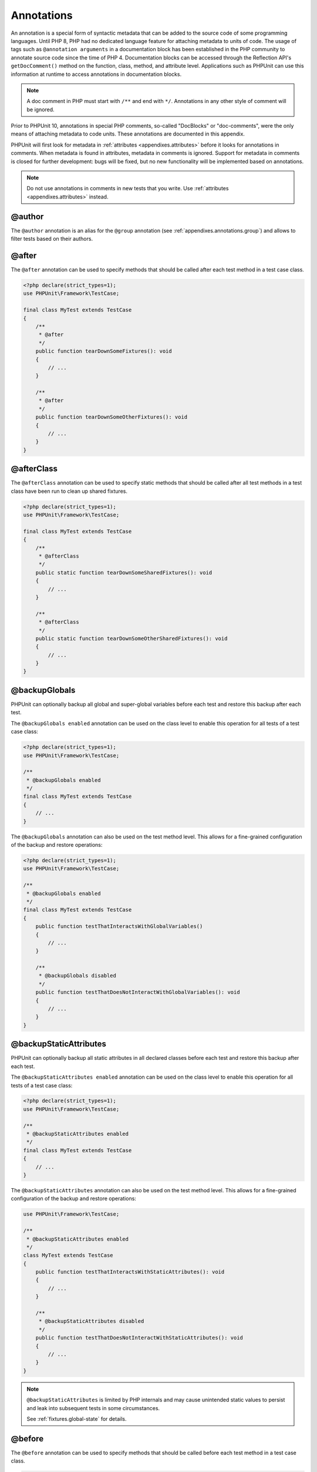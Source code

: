 

.. _appendixes.annotations:

***********
Annotations
***********

An annotation is a special form of syntactic metadata that can be added to
the source code of some programming languages. Until PHP 8, PHP had no dedicated
language feature for attaching metadata to units of code. The usage of tags such as
``@annotation arguments`` in a documentation block has been established in the PHP
community to annotate source code since the time of PHP 4. Documentation blocks can
be accessed through the Reflection API's ``getDocComment()`` method on the function,
class, method, and attribute level. Applications such as PHPUnit can use this
information at runtime to access annotations in documentation blocks.

.. admonition:: Note

   A doc comment in PHP must start with ``/**`` and end with
   ``*/``. Annotations in any other style of comment will be
   ignored.

Prior to PHPUnit 10, annotations in special PHP comments, so-called "DocBlocks" or "doc-comments",
were the only means of attaching metadata to code units. These annotations are documented in this
appendix.

PHPUnit will first look for metadata in :ref:`attributes <appendixes.attributes>` before it looks
for annotations in comments. When metadata is found in attributes, metadata in comments is ignored.
Support for metadata in comments is closed for further development: bugs will be fixed, but no new
functionality will be implemented based on annotations.

.. admonition:: Note

   Do not use annotations in comments in new tests that you write.
   Use :ref:`attributes <appendixes.attributes>` instead.


.. _appendixes.annotations.author:

@author
=======

The ``@author`` annotation is an alias for the
``@group`` annotation (see :ref:`appendixes.annotations.group`) and allows to filter tests based
on their authors.

.. _appendixes.annotations.after:

@after
======

The ``@after`` annotation can be used to specify methods
that should be called after each test method in a test case class.

.. code-block:: php

    <?php declare(strict_types=1);
    use PHPUnit\Framework\TestCase;

    final class MyTest extends TestCase
    {
        /**
         * @after
         */
        public function tearDownSomeFixtures(): void
        {
            // ...
        }

        /**
         * @after
         */
        public function tearDownSomeOtherFixtures(): void
        {
            // ...
        }
    }

.. _appendixes.annotations.afterClass:

@afterClass
===========

The ``@afterClass`` annotation can be used to specify
static methods that should be called after all test methods in a test
class have been run to clean up shared fixtures.

.. code-block:: php

    <?php declare(strict_types=1);
    use PHPUnit\Framework\TestCase;

    final class MyTest extends TestCase
    {
        /**
         * @afterClass
         */
        public static function tearDownSomeSharedFixtures(): void
        {
            // ...
        }

        /**
         * @afterClass
         */
        public static function tearDownSomeOtherSharedFixtures(): void
        {
            // ...
        }
    }

.. _appendixes.annotations.backupGlobals:

@backupGlobals
==============

PHPUnit can optionally backup all global and super-global variables before each test and restore this backup after each test.

The ``@backupGlobals enabled`` annotation can be used on the class level to enable this operation for all tests of a test case class:

.. code-block:: php

    <?php declare(strict_types=1);
    use PHPUnit\Framework\TestCase;

    /**
     * @backupGlobals enabled
     */
    final class MyTest extends TestCase
    {
        // ...
    }

The ``@backupGlobals`` annotation can also be used on the
test method level. This allows for a fine-grained configuration of the
backup and restore operations:

.. code-block:: php

    <?php declare(strict_types=1);
    use PHPUnit\Framework\TestCase;

    /**
     * @backupGlobals enabled
     */
    final class MyTest extends TestCase
    {
        public function testThatInteractsWithGlobalVariables()
        {
            // ...
        }

        /**
         * @backupGlobals disabled
         */
        public function testThatDoesNotInteractWithGlobalVariables(): void
        {
            // ...
        }
    }

.. _appendixes.annotations.backupStaticAttributes:

@backupStaticAttributes
=======================

PHPUnit can optionally backup all static attributes in all declared classes before each test and restore this backup after each test.

The ``@backupStaticAttributes enabled`` annotation can be used on the class level to enable this operation for all tests of a test case class:

.. code-block:: php

    <?php declare(strict_types=1);
    use PHPUnit\Framework\TestCase;

    /**
     * @backupStaticAttributes enabled
     */
    final class MyTest extends TestCase
    {
        // ...
    }

The ``@backupStaticAttributes`` annotation can also be used on the
test method level. This allows for a fine-grained configuration of the
backup and restore operations:

.. code-block:: php

    use PHPUnit\Framework\TestCase;

    /**
     * @backupStaticAttributes enabled
     */
    class MyTest extends TestCase
    {
        public function testThatInteractsWithStaticAttributes(): void
        {
            // ...
        }

        /**
         * @backupStaticAttributes disabled
         */
        public function testThatDoesNotInteractWithStaticAttributes(): void
        {
            // ...
        }
    }

.. admonition:: Note

   ``@backupStaticAttributes`` is limited by PHP internals
   and may cause unintended static values to persist and leak into
   subsequent tests in some circumstances.

   See :ref:`fixtures.global-state` for details.

.. _appendixes.annotations.before:

@before
=======

The ``@before`` annotation can be used to specify methods
that should be called before each test method in a test case class.

.. code-block:: php

    <?php declare(strict_types=1);
    use PHPUnit\Framework\TestCase;

    final class MyTest extends TestCase
    {
        /**
         * @before
         */
        public function setupSomeFixtures(): void
        {
            // ...
        }

        /**
         * @before
         */
        public function setupSomeOtherFixtures(): void
        {
            // ...
        }
    }

.. _appendixes.annotations.beforeClass:

@beforeClass
============

The ``@beforeClass`` annotation can be used to specify
static methods that should be called before any test methods in a test
class are run to set up shared fixtures.

.. code-block:: php

    <?php declare(strict_types=1);
    use PHPUnit\Framework\TestCase;

    final class MyTest extends TestCase
    {
        /**
         * @beforeClass
         */
        public static function setUpSomeSharedFixtures(): void
        {
            // ...
        }

        /**
         * @beforeClass
         */
        public static function setUpSomeOtherSharedFixtures(): void
        {
            // ...
        }
    }

.. _appendixes.annotations.codeCoverageIgnore:

@codeCoverageIgnore*
====================

The ``@codeCoverageIgnore``,
``@codeCoverageIgnoreStart`` and
``@codeCoverageIgnoreEnd`` annotations can be used
to exclude lines of code from the coverage analysis.

For usage see :ref:`code-coverage.ignoring-code-blocks`.

.. _appendixes.annotations.covers:

@covers
=======

The ``@covers`` annotation can be used in the test code to
specify which parts of the code it is supposed to test:

.. code-block:: php

    /**
     * @covers \BankAccount
     */
    public function testBalanceIsInitiallyZero(): void
    {
        $this->assertSame(0, $this->ba->getBalance());
    }

If provided, this effectively filters the code coverage report
to include executed code from the referenced code parts only.
This will make sure that code is only marked as covered if there
are dedicated tests for it, but not if it used indirectly by the
tests for a different class, thus avoiding false positives for code
coverage.

This annotation can be added to the docblock of the test class or the individual
test methods. The recommended way is to add the annotation to the docblock
of the test class, not to the docblock of the test methods.

When the ``forceCoversAnnotation`` configuration option in the
:ref:`configuration file <appendixes.configuration>` is set to ``true``,
every test method needs to have an associated ``@covers`` annotation
(either on the test class or the individual test method).

:numref:`appendixes.annotations.covers` shows
the syntax of the ``@covers`` annotation.
The section :ref:`code-coverage.specifying-covered-parts`
provides longer examples for using the annotation.

Please note that this annotation requires a fully-qualified class name (FQCN).
To make this more obvious to the reader, it is recommended to use a leading
backslash (even if this not required for the annotation to work correctly).

``@covers ClassName`` (recommended)

    Specifies that the annotated test class covers all methods of a given class.

``@covers ClassName::methodName`` (not recommended)

    Specifies that the annotated test class covers the specified method.

``@covers ::functionName`` (recommended)

    Specifies that the annotated test class covers the specified global function.

.. _appendixes.annotations.coversDefaultClass:

@coversDefaultClass
===================

The ``@coversDefaultClass`` annotation can be used to
specify a default namespace or class name. That way long names don't need to be
repeated for every ``@covers`` annotation. See
:numref:`appendixes.annotations.examples.CoversDefaultClassTest.php`.

Please note that this annotation requires a fully-qualified class name (FQCN).
To make this more obvious to the reader, it is recommended to use a leading
backslash (even if this not required for the annotation to work correctly).

.. code-block:: php
    :caption: Using @coversDefaultClass to shorten annotations
    :name: appendixes.annotations.examples.CoversDefaultClassTest.php

    <?php declare(strict_types=1);
    use PHPUnit\Framework\TestCase;

    /**
     * @coversDefaultClass \Foo\CoveredClass
     */
    final class CoversDefaultClassTest extends TestCase
    {
        /**
         * @covers ::publicMethod
         */
        public function testSomething(): void
        {
            $o = new Foo\CoveredClass;
            $o->publicMethod();
        }
    }

.. _appendixes.annotations.coversNothing:

@coversNothing
==============

The ``@coversNothing`` annotation can be used in the
test code to specify that no code coverage information will be
recorded for the annotated test case.

This can be used for integration testing. See
:ref:`code-coverage.specifying-covered-parts.examples.GuestbookIntegrationTest.php`
for an example.

The annotation can be used on the class and the method level and
will override any ``@covers`` tags.

.. _appendixes.annotations.dataProvider:

@dataProvider
=============

A test method can accept arbitrary arguments. These arguments are to be
provided by one or more data provider methods (``provider()`` in
:ref:`writing-tests-for-phpunit.data-providers.examples.NumericDataSetsTest.php`).
The data provider method to be used is specified using the
``@dataProvider`` annotation.

See :ref:`writing-tests-for-phpunit.data-providers` for more
details.

.. _appendixes.annotations.depends:

@depends
========

PHPUnit supports the declaration of explicit dependencies between test
methods. Such dependencies do not define the order in which the test
methods are to be executed but they allow the returning of an instance of
the test fixture by a producer and passing it to the dependent consumers.
:ref:`writing-tests-for-phpunit.examples.StackTest.php` shows
how to use the ``@depends`` annotation to express
dependencies between test methods.

See :ref:`writing-tests-for-phpunit.test-dependencies` for more
details.

.. _appendixes.annotations.doesNotPerformAssertions:

@doesNotPerformAssertions
=========================

Prevents a test that performs no assertions from being considered risky.

.. _appendixes.annotations.group:

@group
======

A test can be tagged as belonging to one or more groups using the
``@group`` annotation like this

.. code-block:: php

    <?php declare(strict_types=1);
    use PHPUnit\Framework\TestCase;

    final class MyTest extends TestCase
    {
        /**
         * @group specification
         */
        public function testSomething(): void
        {
        }

        /**
         * @group regression
         * @group bug2204
         */
        public function testSomethingElse(): void
        {
        }
    }

The ``@group`` annotation can also be provided for the test
class. It is then "inherited" to all test methods of that test class.

Tests can be selected for execution based on groups using the
``--group`` and ``--exclude-group`` options
of the command-line test runner or using the respective directives of the
XML configuration file.

.. _appendixes.annotations.large:

@large
======

The ``@large`` annotation is an alias for
``@group large``.

If the ``PHP_Invoker`` package is installed and strict
mode is enabled, a large test will fail if it takes longer than 60
seconds to execute. This timeout is configurable via the
``timeoutForLargeTests`` attribute in the XML
configuration file.

.. _appendixes.annotations.medium:

@medium
=======

The ``@medium`` annotation is an alias for
``@group medium``. A medium test must not depend on a test
marked as ``@large``.

If the ``PHP_Invoker`` package is installed and strict
mode is enabled, a medium test will fail if it takes longer than 10
seconds to execute. This timeout is configurable via the
``timeoutForMediumTests`` attribute in the XML
configuration file.

.. _appendixes.annotations.preserveGlobalState:

@preserveGlobalState
====================

When a test is run in a separate process, PHPUnit will
attempt to preserve the global state from the parent process by
serializing all globals in the parent process and unserializing them
in the child process. This can cause problems if the parent process
contains globals that are not serializable. To fix this, you can prevent
PHPUnit from preserving global state with the
``@preserveGlobalState`` annotation.

.. code-block:: php

    <?php declare(strict_types=1);
    use PHPUnit\Framework\TestCase;

    final class MyTest extends TestCase
    {
        /**
         * @runInSeparateProcess
         * @preserveGlobalState disabled
         */
        public function testInSeparateProcess(): void
        {
            // ...
        }
    }

.. _appendixes.annotations.requires:

@requires
=========

The ``@requires`` annotation can be used to skip tests when common
preconditions, like the PHP Version or installed extensions, are not met.

.. rst-class:: table
.. list-table:: Possible @requires usages
    :name: writing-tests-for-phpunit.skipping-tests.skipping-tests-using-requires.tables.api
    :header-rows: 1

    * - Type
      - Possible Values
      - Examples
      - Another example
    * - ``PHP``
      - Any PHP version identifier along with an optional operator
      - @requires PHP 7.1.20
      - @requires PHP >= 7.2
    * - ``PHPUnit``
      - Any PHPUnit version identifier along with an optional operator
      - @requires PHPUnit 7.3.1
      - @requires PHPUnit < 8
    * - ``OS``
      - A regexp matching `PHP_OS <https://www.php.net/manual/en/reserved.constants.php=constant.php-os>`_
      - @requires OS Linux
      - @requires OS WIN32|WINNT
    * - ``OSFAMILY``
      - Any `OS family <https://www.php.net/manual/en/reserved.constants.php=constant.php-os-family>`_
      - @requires OSFAMILY Solaris
      - @requires OSFAMILY Windows
    * - ``function``
      - Any valid parameter to `function_exists <https://www.php.net/function_exists>`_
      - @requires function imap_open
      - @requires function ReflectionMethod::setAccessible
    * - ``extension``
      - Any extension name along with an optional version identifier and optional operator
      - @requires extension mysqli
      - @requires extension redis >= 2.2.0

The following operators are supported for PHP, PHPUnit, and extension version constraints: ``<``, ``<=``, ``>``, ``>=``, ``=``, ``==``, ``!=``, ``<>``.

Versions are compared using PHP's `version_compare <https://www.php.net/version_compare>`_ function. Among other things, this means that the ``=`` and ``==`` operator can only be used with complete ``X.Y.Z`` version numbers and that just ``X.Y`` will not work.

.. _appendixes.annotations.runTestsInSeparateProcesses:

@runTestsInSeparateProcesses
============================

Indicates that all tests in a test class should be run in a separate
PHP process.

.. code-block:: php

    <?php declare(strict_types=1);
    use PHPUnit\Framework\TestCase;

    /**
     * @runTestsInSeparateProcesses
     */
    final class MyTest extends TestCase
    {
        // ...
    }

*Note:* By default, PHPUnit will
attempt to preserve the global state from the parent process by
serializing all globals in the parent process and unserializing them
in the child process. This can cause problems if the parent process
contains globals that are not serializable. See :ref:`appendixes.annotations.preserveGlobalState` for information
on how to fix this.

.. _appendixes.annotations.runInSeparateProcess:

@runInSeparateProcess
=====================

Indicates that a test should be run in a separate PHP process.

.. code-block:: php

    <?php declare(strict_types=1);
    use PHPUnit\Framework\TestCase;

    final class MyTest extends TestCase
    {
        /**
         * @runInSeparateProcess
         */
        public function testInSeparateProcess(): void
        {
            // ...
        }
    }

.. _appendixes.annotations.small:

@small
======

The ``@small`` annotation is an alias for
``@group small``. A small test must not depend on a test
marked as ``@medium`` or ``@large``.

If the ``PHP_Invoker`` package is installed and strict
mode is enabled, a small test will fail if it takes longer than 1
second to execute. This timeout is configurable via the
``timeoutForSmallTests`` attribute in the XML
configuration file.

.. admonition:: Note

   Tests need to be explicitly annotated by either ``@small``,
   ``@medium``, or ``@large`` to enable run time limits.

.. _appendixes.annotations.test:

@test
=====

As an alternative to prefixing your test method names with
``test``, you can use the ``@test``
annotation in a method's DocBlock to mark it as a test method.

.. code-block:: php

    /**
     * @test
     */
    public function initialBalanceShouldBe0(): void
    {
        $this->assertSame(0, $this->ba->getBalance());
    }

.. _appendixes.annotations.testdox:

@testdox
========

Specifies an alternative description used when generating the agile
documentation sentences.

The ``@testdox`` annotation can be applied to both test classes and test methods.

.. code-block:: php

    <?php declare(strict_types=1);
    use PHPUnit\Framework\TestCase;

    /**
     * @testdox A bank account
     */
    final class BankAccountTest extends TestCase
    {
        /**
         * @testdox has an initial balance of zero
         */
        public function balanceIsInitiallyZero(): void
        {
            $this->assertSame(0, $this->ba->getBalance());
        }
    }

.. admonition:: Note

   Prior to PHPUnit 7.0 (due to a bug in the annotation parsing), using
   the ``@testdox`` annotation also activated the behaviour
   of the ``@test`` annotation.

When using the ``@testdox`` annotation at method level with a ``@dataProvider`` you may use the method parameters as placeholders in your alternative description.
``$_dataName`` is available in addition to use the actual name of the current data. That would be ``data set 1`` up to 4 in below example.

.. code-block:: php

    /**
     * @dataProvider additionProvider
     * @testdox Adding $a to $b results in $expected
     */
    public function testAdd($a, $b, $expected)
    {
        $this->assertSame($expected, $a + $b);
    }

    public static function additionProvider()
    {
        return [
            'data set 1' => [0, 0, 0],
            'data set 2' => [0, 1, 1],
            'data set 3' => [1, 0, 1],
            'data set 4' => [1, 1, 3]
        ];
    }

.. _appendixes.annotations.testWith:

@testWith
=========

Instead of implementing a method for use with ``@dataProvider``,
you can define a data set using the ``@testWith`` annotation.

A data set consists of one or many elements. To define a data set
with multiple elements, define each element in a separate line.
Each element of the data set must be an array defined in JSON.

See :ref:`writing-tests-for-phpunit.data-providers` to learn
more about passing a set of data to a test.

.. code-block:: php

    /**
     * @testWith ["test", 4]
     *           ["longer-string", 13]
     */
    public function testStringLength(string $input, int $expectedLength): void
    {
        $this->assertSame($expectedLength, strlen($input));
    }

An object representation in JSON will be converted into an associative array.

.. code-block:: php

    /**
     * @testWith [{"day": "monday", "conditions": "sunny"}, ["day", "conditions"]]
     */
    public function testArrayKeys(array $array, array $keys): void
    {
        $this->assertSame($keys, array_keys($array));
    }

.. _appendixes.annotations.ticket:

@ticket
=======

The ``@ticket`` annotation is an alias for the
``@group`` annotation (see :ref:`appendixes.annotations.group`) and allows to filter tests based
on their ticket ID.

.. _appendixes.annotations.uses:

@uses
=====

The ``@uses`` annotation specifies code which will be
executed by a test, but is not intended to be covered by the test. A good
example is a value object which is necessary for testing a unit of code.

.. code-block:: php

    /**
     * @covers \BankAccount
     * @uses   \Money
     */
    public function testMoneyCanBeDepositedInAccount(): void
    {
        // ...
    }

:numref:`code-coverage.specifying-covered-parts.examples.InvoiceTest.php`
shows another example.

In addition to being helpful for persons reading the code,
this annotation is useful in strict coverage mode
where unintentionally covered code will cause a test to fail.
See :ref:`risky-tests.unintentionally-covered-code` for more
information regarding strict coverage mode.

Please note that this annotation requires a fully-qualified class name (FQCN).
To make this more obvious to the reader, it is recommended to use a leading
backslash (even if this is not required for the annotation to work correctly).
